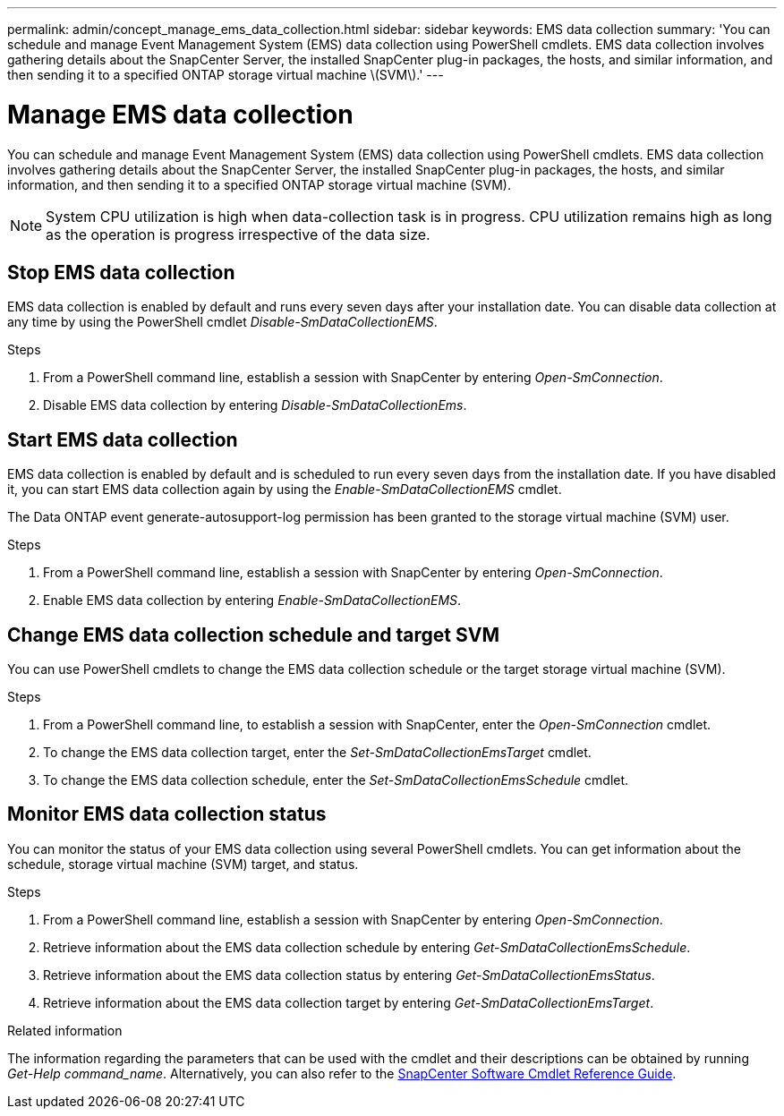 ---
permalink: admin/concept_manage_ems_data_collection.html
sidebar: sidebar
keywords: EMS data collection
summary: 'You can schedule and manage Event Management System (EMS) data collection using PowerShell cmdlets. EMS data collection involves gathering details about the SnapCenter Server, the installed SnapCenter plug-in packages, the hosts, and similar information, and then sending it to a specified ONTAP storage virtual machine \(SVM\).'
---

= Manage EMS data collection
:icons: font
:imagesdir: ../media/

[.lead]
You can schedule and manage Event Management System (EMS) data collection using PowerShell cmdlets. EMS data collection involves gathering details about the SnapCenter Server, the installed SnapCenter plug-in packages, the hosts, and similar information, and then sending it to a specified ONTAP storage virtual machine (SVM).

NOTE: System CPU utilization is high when data-collection task is in progress. CPU utilization remains high as long as the operation is progress irrespective of the data size.

== Stop EMS data collection

EMS data collection is enabled by default and runs every seven days after your installation date. You can disable data collection at any time by using the PowerShell cmdlet _Disable-SmDataCollectionEMS_.

.Steps

. From a PowerShell command line, establish a session with SnapCenter by entering _Open-SmConnection_.
. Disable EMS data collection by entering _Disable-SmDataCollectionEms_.

== Start EMS data collection

EMS data collection is enabled by default and is scheduled to run every seven days from the installation date. If you have disabled it, you can start EMS data collection again by using the _Enable-SmDataCollectionEMS_ cmdlet.

The Data ONTAP event generate-autosupport-log permission has been granted to the storage virtual machine (SVM) user.

.Steps

. From a PowerShell command line, establish a session with SnapCenter by entering _Open-SmConnection_.
. Enable EMS data collection by entering _Enable-SmDataCollectionEMS_.

== Change EMS data collection schedule and target SVM

You can use PowerShell cmdlets to change the EMS data collection schedule or the target storage virtual machine (SVM).

.Steps

. From a PowerShell command line, to establish a session with SnapCenter, enter the _Open-SmConnection_ cmdlet.
. To change the EMS data collection target, enter the _Set-SmDataCollectionEmsTarget_ cmdlet.
. To change the EMS data collection schedule, enter the _Set-SmDataCollectionEmsSchedule_ cmdlet.

== Monitor EMS data collection status

You can monitor the status of your EMS data collection using several PowerShell cmdlets. You can get information about the schedule, storage virtual machine (SVM) target, and status.

.Steps

. From a PowerShell command line, establish a session with SnapCenter by entering _Open-SmConnection_.
. Retrieve information about the EMS data collection schedule by entering _Get-SmDataCollectionEmsSchedule_.
. Retrieve information about the EMS data collection status by entering _Get-SmDataCollectionEmsStatus_.
. Retrieve information about the EMS data collection target by entering _Get-SmDataCollectionEmsTarget_.

.Related information

The information regarding the parameters that can be used with the cmdlet and their descriptions can be obtained by running _Get-Help command_name_. Alternatively, you can also refer to the https://docs.netapp.com/us-en/snapcenter-cmdlets/index.html[SnapCenter Software Cmdlet Reference Guide^].
